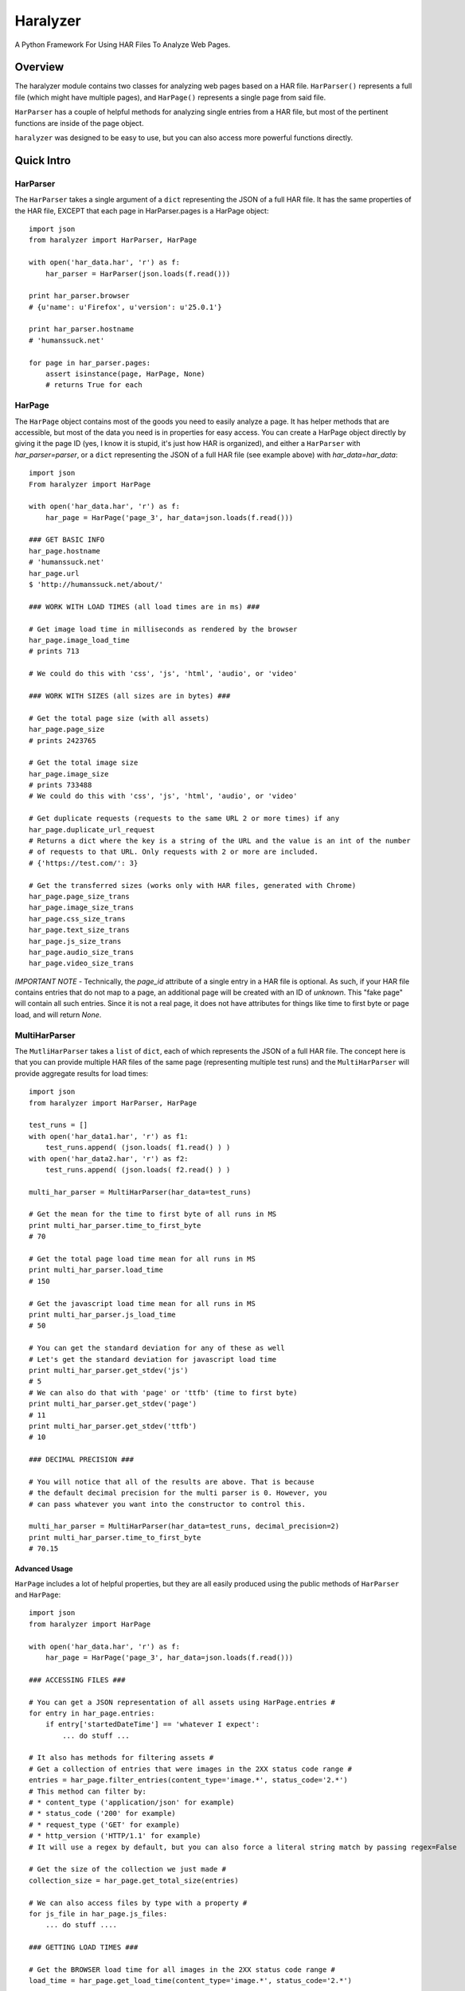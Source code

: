 =========
Haralyzer
=========

.. image:: https://badge.fury.io/py/haralyzer.svg
    :target: http://badge.fury.io/py/haralyzer

.. image:: https://travis-ci.org/mrname/haralyzer.svg?branch=master
    :target: https://travis-ci.org/mrname/haralyzer

.. image:: https://coveralls.io/repos/mrname/haralyzer/badge.svg?branch=master
  :target: https://coveralls.io/r/mrname/haralyzer?branch=master

.. image:: https://readthedocs.org/projects/haralyzer/badge/?version=latest
    :target: http://haralyzer.readthedocs.org/en/latest/

A Python Framework For Using HAR Files To Analyze Web Pages.

Overview
--------

The haralyzer module contains two classes for analyzing web pages based
on a HAR file. ``HarParser()`` represents a full file (which might have
multiple pages), and ``HarPage()`` represents a single page from said file.

``HarParser`` has a couple of helpful methods for analyzing single entries
from a HAR file, but most of the pertinent functions are inside of the page
object.

``haralyzer`` was designed to be easy to use, but you can also access more
powerful functions directly.

Quick Intro
-----------

HarParser
+++++++++

The ``HarParser`` takes a single argument of a ``dict`` representing the JSON
of a full HAR file. It has the same properties of the HAR file, EXCEPT that each
page in HarParser.pages is a HarPage object::

    import json
    from haralyzer import HarParser, HarPage

    with open('har_data.har', 'r') as f:
        har_parser = HarParser(json.loads(f.read()))

    print har_parser.browser
    # {u'name': u'Firefox', u'version': u'25.0.1'}

    print har_parser.hostname
    # 'humanssuck.net'

    for page in har_parser.pages:
        assert isinstance(page, HarPage, None)
        # returns True for each

HarPage
+++++++

The ``HarPage`` object contains most of the goods you need to easily analyze a
page. It has helper methods that are accessible, but most of the data you need is
in properties for easy access. You can create a HarPage object directly by giving
it the page ID (yes, I know it is stupid, it's just how HAR is organized), and either
a ``HarParser`` with `har_parser=parser`, or a ``dict`` representing the JSON of a full HAR
file (see example above) with `har_data=har_data`::

    import json
    From haralyzer import HarPage

    with open('har_data.har', 'r') as f:
        har_page = HarPage('page_3', har_data=json.loads(f.read()))

    ### GET BASIC INFO
    har_page.hostname
    # 'humanssuck.net'
    har_page.url
    $ 'http://humanssuck.net/about/'

    ### WORK WITH LOAD TIMES (all load times are in ms) ###

    # Get image load time in milliseconds as rendered by the browser
    har_page.image_load_time
    # prints 713

    # We could do this with 'css', 'js', 'html', 'audio', or 'video'

    ### WORK WITH SIZES (all sizes are in bytes) ###

    # Get the total page size (with all assets)
    har_page.page_size
    # prints 2423765

    # Get the total image size
    har_page.image_size
    # prints 733488
    # We could do this with 'css', 'js', 'html', 'audio', or 'video'

    # Get duplicate requests (requests to the same URL 2 or more times) if any
    har_page.duplicate_url_request
    # Returns a dict where the key is a string of the URL and the value is an int of the number
    # of requests to that URL. Only requests with 2 or more are included.
    # {'https://test.com/': 3}

    # Get the transferred sizes (works only with HAR files, generated with Chrome)
    har_page.page_size_trans
    har_page.image_size_trans
    har_page.css_size_trans
    har_page.text_size_trans
    har_page.js_size_trans
    har_page.audio_size_trans
    har_page.video_size_trans

*IMPORTANT NOTE* - Technically, the `page_id` attribute of a single entry in a
HAR file is optional. As such, if your HAR file contains entries that do not map
to a page, an additional page will be created with an ID of `unknown`. This
"fake page" will contain all such entries. Since it is not a real page, it does
not have attributes for things like time to first byte or page load, and will
return `None`.

MultiHarParser
++++++++++++++

The ``MutliHarParser`` takes a ``list`` of ``dict``, each of which represents the JSON
of a full HAR file. The concept here is that you can provide multiple HAR files of the
same page (representing multiple test runs) and the ``MultiHarParser`` will provide
aggregate results for load times::

    import json
    from haralyzer import HarParser, HarPage

    test_runs = []
    with open('har_data1.har', 'r') as f1:
        test_runs.append( (json.loads( f1.read() ) )
    with open('har_data2.har', 'r') as f2:
        test_runs.append( (json.loads( f2.read() ) )

    multi_har_parser = MultiHarParser(har_data=test_runs)

    # Get the mean for the time to first byte of all runs in MS
    print multi_har_parser.time_to_first_byte
    # 70

    # Get the total page load time mean for all runs in MS
    print multi_har_parser.load_time
    # 150

    # Get the javascript load time mean for all runs in MS
    print multi_har_parser.js_load_time
    # 50

    # You can get the standard deviation for any of these as well
    # Let's get the standard deviation for javascript load time
    print multi_har_parser.get_stdev('js')
    # 5
    # We can also do that with 'page' or 'ttfb' (time to first byte)
    print multi_har_parser.get_stdev('page')
    # 11
    print multi_har_parser.get_stdev('ttfb')
    # 10

    ### DECIMAL PRECISION ###

    # You will notice that all of the results are above. That is because
    # the default decimal precision for the multi parser is 0. However, you
    # can pass whatever you want into the constructor to control this.

    multi_har_parser = MultiHarParser(har_data=test_runs, decimal_precision=2)
    print multi_har_parser.time_to_first_byte
    # 70.15


Advanced Usage
==============

``HarPage`` includes a lot of helpful properties, but they are all
easily produced using the public methods of ``HarParser`` and ``HarPage``::

    import json
    from haralyzer import HarPage

    with open('har_data.har', 'r') as f:
        har_page = HarPage('page_3', har_data=json.loads(f.read()))

    ### ACCESSING FILES ###

    # You can get a JSON representation of all assets using HarPage.entries #
    for entry in har_page.entries:
        if entry['startedDateTime'] == 'whatever I expect':
            ... do stuff ...

    # It also has methods for filtering assets #
    # Get a collection of entries that were images in the 2XX status code range #
    entries = har_page.filter_entries(content_type='image.*', status_code='2.*')
    # This method can filter by:
    # * content_type ('application/json' for example)
    # * status_code ('200' for example)
    # * request_type ('GET' for example)
    # * http_version ('HTTP/1.1' for example)
    # It will use a regex by default, but you can also force a literal string match by passing regex=False

    # Get the size of the collection we just made #
    collection_size = har_page.get_total_size(entries)

    # We can also access files by type with a property #
    for js_file in har_page.js_files:
        ... do stuff ....

    ### GETTING LOAD TIMES ###

    # Get the BROWSER load time for all images in the 2XX status code range #
    load_time = har_page.get_load_time(content_type='image.*', status_code='2.*')

    # Get the TOTAL load time for all images in the 2XX status code range #
    load_time = har_page.get_load_time(content_type='image.*', status_code='2.*', asynchronous=False)

This could potentially be out of date, so please check out the sphinx docs.


More.... Advanced Usage
=======================

All of the HarPage methods above leverage stuff from the HarParser,
some of which can be useful for more complex operations. They either
operate on a single entry (from a HarPage) or a ``list`` of entries::

    import json
    from haralyzer import HarParser

    with open('har_data.har', 'r') as f:
        har_parser = HarParser(json.loads(f.read()))

    for page in har_parser.pages:
        for entry in page.entries:
            ### MATCH HEADERS ###
            if har_parser.match_headers(entry, 'Content-Type', 'image.*'):
                print 'This would appear to be an image'
            ### MATCH REQUEST TYPE ###
            if har_parser.match_request_type(entry, 'GET'):
                print 'This is a GET request'
            ### MATCH STATUS CODE ###
            if har_parser.match_status_code(entry, '2.*'):
                print 'Looks like all is well in the world'


Asset Timelines
+++++++++++++++

The last helper function of ``HarParser`` requires it's own section, because it
is odd, but can be helpful, especially for creating charts and reports.

It can create an asset timeline, which gives you back a ``dict`` where each
key is a ``datetime`` object, and the value is a ``list`` of assets that were
loading at that time. Each value of the ``list`` is a ``dict`` representing
an entry from a page.

It takes a ``list`` of entries to analyze, so it assumes that you have
already filtered the entries you want to know about::

    import json
    from haralyzer import HarParser

    with open('har_data.har', 'r') as f:
        har_parser = HarParser(json.loads(f.read()))

    ### CREATE A TIMELINE OF ALL THE ENTRIES ###
    entries = []
    for page in har_parser.pages:
        for entry in page.entries:
            entries.append(entry)

    timeline = har_parser.create_asset_timeline(entries)

    for key, value in timeline.items():
        print(type(key))
        # <type 'datetime.datetime'>
        print(key)
        # 2015-02-21 19:15:41.450000-08:00
        print(type(value))
        # <type 'list'>
        print(value)
        # Each entry in the list is an asset from the page
        # [{u'serverIPAddress': u'157.166.249.67', u'cache': {}, u'startedDateTime': u'2015-02-21T19:15:40.351-08:00', u'pageref': u'page_3', u'request': {u'cookies':............................


With this, you can examine the timeline for any number of assets. Since the key is a ``datetime``
object, this is a heavy operation. We could always change this in the future, but for now,
limit the assets you give this method to only what you need to examine.
